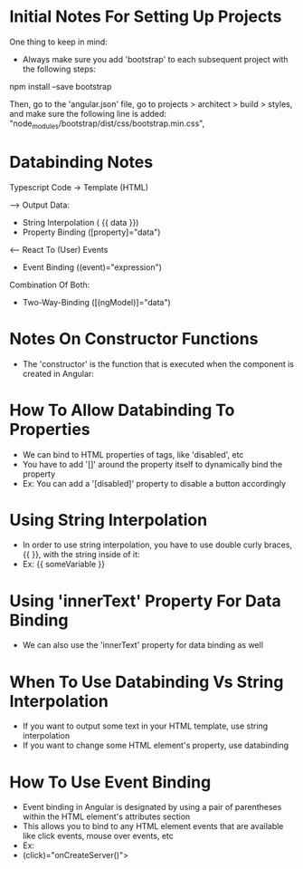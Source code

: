 * Initial Notes For Setting Up Projects
One thing to keep in mind:
- Always make sure you add 'bootstrap' to each subsequent project with the following steps:
npm install --save bootstrap 

Then, go to the 'angular.json' file, go to projects > architect > build > styles, and make sure the following line is added:
    "node_modules/bootstrap/dist/css/bootstrap.min.css",

* Databinding Notes
Typescript Code -> Template (HTML)

--> Output Data:
- String Interpolation ( {{ data }})
- Property Binding ([property]="data")

<-- React To (User) Events
- Event Binding ((event)="expression")

Combination Of Both:
- Two-Way-Binding ([(ngModel)]="data")

* Notes On Constructor Functions 
- The 'constructor' is the function that is executed when the component is created in Angular:

* How To Allow Databinding To Properties 
- We can bind to HTML properties of tags, like 'disabled', etc
- You have to add '[]' around the property itself to dynamically bind the property
- Ex: You can add a '[disabled]' property to disable a button accordingly

* Using String Interpolation
- In order to use string interpolation, you have to use double curly braces, {{ }}, with the string inside of it:
- Ex: {{ someVariable }}

* Using 'innerText' Property For Data Binding
- We can also use the 'innerText' property for data binding as well

* When To Use Databinding Vs String Interpolation 
- If you want to output some text in your HTML template, use string interpolation
- If you want to change some HTML element's property, use databinding

* How To Use Event Binding
- Event binding in Angular is designated by using a pair of parentheses within the HTML element's attributes section
- This allows you to bind to any HTML element events that are available like click events, mouse over events, etc
- Ex:
- (click)="onCreateServer()">
